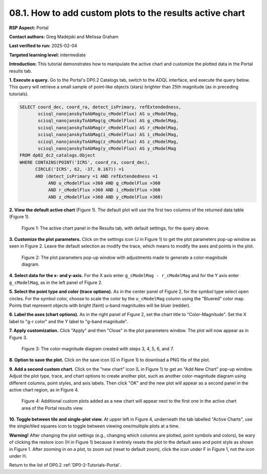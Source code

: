 .. This is the beginning of a new tutorial focussing on learning to study variability using features of the Rubin Portal

.. Review the README on instructions to contribute.
.. Review the style guide to keep a consistent approach to the documentation.
.. Static objects, such as figures, should be stored in the _static directory. Review the _static/README on instructions to contribute.
.. Do not remove the comments that describe each section. They are included to provide guidance to contributors.
.. Do not remove other content provided in the templates, such as a section. Instead, comment out the content and include comments to explain the situation. For example:
	- If a section within the template is not needed, comment out the section title and label reference. Do not delete the expected section title, reference or related comments provided from the template.
    - If a file cannot include a title (surrounded by ampersands (#)), comment out the title from the template and include a comment explaining why this is implemented (in addition to applying the ``title`` directive).

.. This is the label that can be used for cross referencing this file.
.. Recommended title label format is "Directory Name"-"Title Name" -- Spaces should be replaced by hyphens.
.. _Tutorials-Examples-DP0-2-Portal-howto-plots-custom:
.. Each section should include a label for cross referencing to a given area.
.. Recommended format for all labels is "Title Name"-"Section Name" -- Spaces should be replaced by hyphens.
.. To reference a label that isn't associated with an reST object such as a title or figure, you must include the link and explicit title using the syntax :ref:`link text <label-name>`.
.. A warning will alert you of identical labels during the linkcheck process.

#########################################################
08.1. How to add custom plots to the results active chart
#########################################################

.. This section should provide a brief, top-level description of the page.

**RSP Aspect:** Portal

**Contact authors:** Greg Madejski and Melissa Graham

**Last verified to run:** 2025-02-04

**Targeted learning level:** intermediate 

**Introduction:**
This tutorial demonstrates how to manipulate the active chart and customize the plotted data in the Portal results tab.

**1. Execute a query.**
Go to the Portal's DP0.2 Catalogs tab, switch to the ADQL interface, and execute the query below.
This query will retrieve a small sample of point-like objects (stars) brighter than 25th magnitude (as in preceding tutorials).

.. code-block:: SQL

  SELECT coord_dec, coord_ra, detect_isPrimary, refExtendedness, 
         scisql_nanojanskyToAbMag(u_cModelFlux) AS u_cModelMag, 
         scisql_nanojanskyToAbMag(g_cModelFlux) AS g_cModelMag, 
         scisql_nanojanskyToAbMag(r_cModelFlux) AS r_cModelMag, 
         scisql_nanojanskyToAbMag(i_cModelFlux) AS i_cModelMag, 
         scisql_nanojanskyToAbMag(z_cModelFlux) AS z_cModelMag, 
         scisql_nanojanskyToAbMag(y_cModelFlux) AS y_cModelMag
  FROM dp02_dc2_catalogs.Object 
  WHERE CONTAINS(POINT('ICRS', coord_ra, coord_dec), 
        CIRCLE('ICRS', 62, -37, 0.167)) =1 
        AND (detect_isPrimary =1 AND refExtendedness =1 
             AND u_cModelFlux >360 AND g_cModelFlux >360 
             AND r_cModelFlux >360 AND i_cModelFlux >360 
             AND z_cModelFlux >360 AND y_cModelFlux >360)


**2. View the default active chart** (Figure 1).
The default plot will use the first two columns of the returned data table (Figure 1).

.. figure:: /_static/portal-howto-plots-1.png
    :name: portal-howto-plots-1
    :alt: The default view of the active chart.

    Figure 1: The active chart panel in the Results tab, with default settings, for the query above.


**3. Customize the plot parameters.**
Click on the settings icon (J in Figure 1) to get the plot parameters pop-up window as seen in Figure 2.
Leave the default selection as modify the trace, which means to modify the axes and points in the plot.

.. figure:: /_static/portal-howto-plots-5.png
    :name: portal-howto-plots-5
    :alt: The plot parameters pop-up window to manipulate the axes and point styles.

    Figure 2: The plot parameters pop-up window with adjustments made to generate a color-magnitude diagram.


**4. Select data for the x- and y-axis.**
For the X axis enter ``g_cModelMag - r_cModelMag`` and for the Y axis enter ``g_cModelMag``, as in the left panel of Figure 2.

**5. Select the point type and color (trace options).**
As in the center panel of Figure 2, for the symbol type select open circles.
For the symbol color, choose to scale the color by the ``u_cModelMag`` column using the "Bluered" color map.
Points that represent objects with bright (faint) u-band magnitudes will be bluer (redder).

**6. Label the axes (chart options).**
As in the right panel of Figure 2, set the chart title to "Color-Magnitude".
Set the X label to "g-r color" and the Y label to "g-band magnitude".

**7. Apply customization.**
Click "Apply" and then "Close" in the plot parameters window.
The plot will now appear as in Figure 3.

.. figure:: /_static/portal-howto-plots-6.png
    :name: portal-howto-plots-6
    :alt: An example of a color-magnitude diagram.

    Figure 3: The color-magnitude diagram created with steps 3, 4, 5, 6, and 7.


**8. Option to save the plot.**
Click on the save icon (G in Figure 1) to download a PNG file of the plot.

**9. Add a second custom chart.**
Click on the "new chart" icon (L in Figure 1) to get an "Add New Chart" pop-up window.
Adjust the plot type, trace, and chart options to create another plot, such as another
color-magnitude diagram using different columns, point styles, and axis labels.
Then click "OK" and the new plot will appear as a second panel in the active chart region, as in Figure 4.

.. figure:: /_static/portal-howto-plots-7.png
    :name: portal-howto-plots-7
    :alt: Another example of a color-magnitude diagram.

    Figure 4: Additional custom plots added as a new chart will appear next to the first one in the active chart area of the Portal results view.


**10. Toggle between tile and single-plot view.**
At upper left in Figure 4, underneath the tab labelled "Active Charts", use the single/tiled squares icon to toggle between
viewing one/multiple plots at a time.

**Warning!** 
After changing the plot settings (e.g., changing which columns are plotted, point symbols and colors),
be wary of clicking the restore icon (H in Figure 1) because it entirely resets the plot to the default
axes and point style as shown in Figure 1.
After zooming in on a plot, to zoom out (reset to default zoom), click the icon under F in Figure 1, not the icon under H.

Return to the list of DP0.2 :ref:`DP0-2-Tutorials-Portal`.
